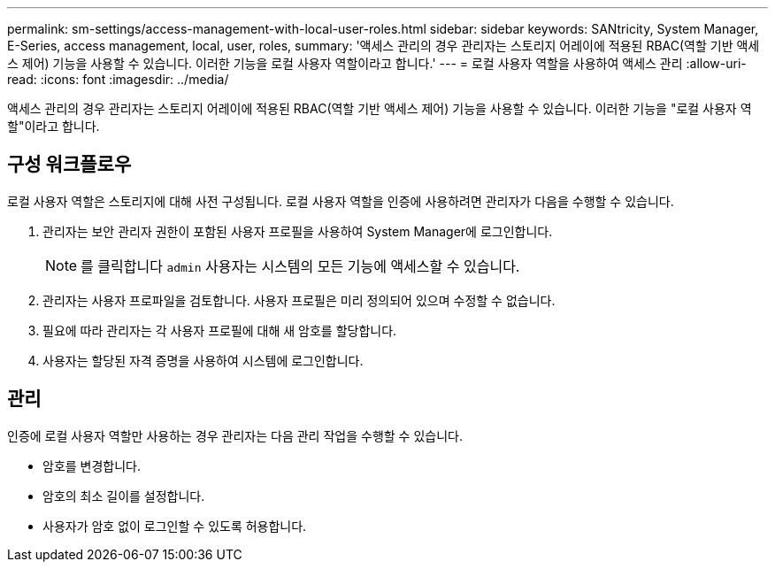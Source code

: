 ---
permalink: sm-settings/access-management-with-local-user-roles.html 
sidebar: sidebar 
keywords: SANtricity, System Manager, E-Series, access management, local, user, roles, 
summary: '액세스 관리의 경우 관리자는 스토리지 어레이에 적용된 RBAC(역할 기반 액세스 제어) 기능을 사용할 수 있습니다. 이러한 기능을 로컬 사용자 역할이라고 합니다.' 
---
= 로컬 사용자 역할을 사용하여 액세스 관리
:allow-uri-read: 
:icons: font
:imagesdir: ../media/


[role="lead"]
액세스 관리의 경우 관리자는 스토리지 어레이에 적용된 RBAC(역할 기반 액세스 제어) 기능을 사용할 수 있습니다. 이러한 기능을 "로컬 사용자 역할"이라고 합니다.



== 구성 워크플로우

로컬 사용자 역할은 스토리지에 대해 사전 구성됩니다. 로컬 사용자 역할을 인증에 사용하려면 관리자가 다음을 수행할 수 있습니다.

. 관리자는 보안 관리자 권한이 포함된 사용자 프로필을 사용하여 System Manager에 로그인합니다.
+
[NOTE]
====
를 클릭합니다 `admin` 사용자는 시스템의 모든 기능에 액세스할 수 있습니다.

====
. 관리자는 사용자 프로파일을 검토합니다. 사용자 프로필은 미리 정의되어 있으며 수정할 수 없습니다.
. 필요에 따라 관리자는 각 사용자 프로필에 대해 새 암호를 할당합니다.
. 사용자는 할당된 자격 증명을 사용하여 시스템에 로그인합니다.




== 관리

인증에 로컬 사용자 역할만 사용하는 경우 관리자는 다음 관리 작업을 수행할 수 있습니다.

* 암호를 변경합니다.
* 암호의 최소 길이를 설정합니다.
* 사용자가 암호 없이 로그인할 수 있도록 허용합니다.

